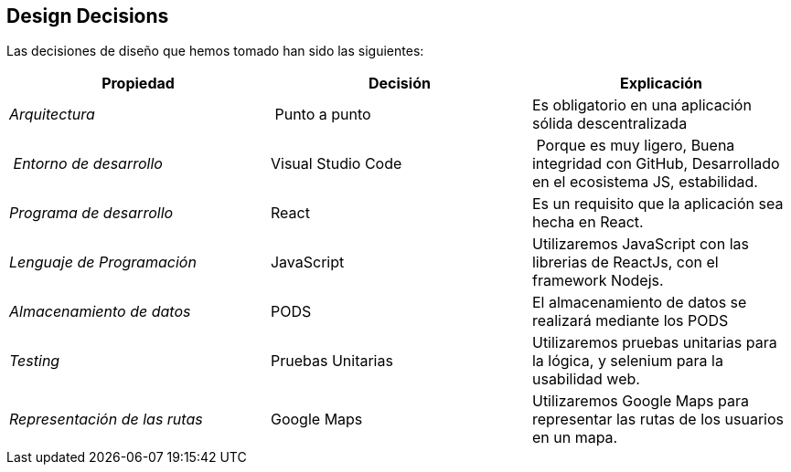 [[section-design-decisions]]
== Design Decisions





Las decisiones de diseño que hemos tomado han sido las siguientes:

[cols="2,2,2"options="header"]
|===
| **Propiedad** | **Decisión** | **Explicación**
| _Arquitectura_ | Punto a punto
|
Es obligatorio en una aplicación sólida descentralizada | _Entorno de desarrollo_
|Visual Studio Code| Porque es muy ligero, Buena integridad con GitHub, Desarrollado en el ecosistema JS, estabilidad.
|_Programa de desarrollo_ | React| Es un requisito que la aplicación sea hecha en React.
| _Lenguaje de Programación_ | JavaScript
|Utilizaremos JavaScript con las librerias de ReactJs, con el framework Nodejs.
| _Almacenamiento de datos_ | PODS
|El almacenamiento de datos se realizará mediante los PODS
| _Testing_ | Pruebas Unitarias
|Utilizaremos pruebas unitarias para la lógica, y selenium para la usabilidad web.
| _Representación de las rutas_ | Google Maps
|Utilizaremos Google Maps para representar las rutas de los usuarios en un mapa.

|===
